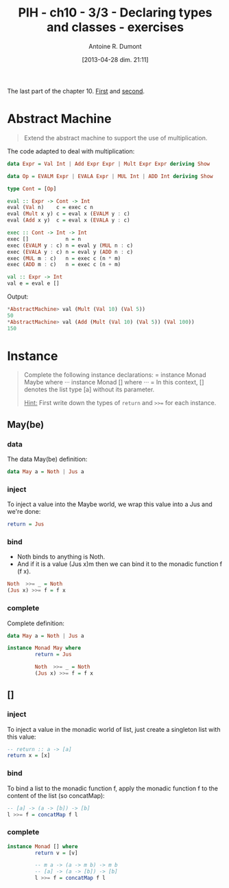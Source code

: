 #+BLOG: tony-blog
#+POSTID: 1068
#+DATE: [2013-04-28 dim. 21:11]
#+BLOG: tony-blog
#+TITLE: PIH - ch10 - 3/3 - Declaring types and classes - exercises
#+AUTHOR: Antoine R. Dumont
#+OPTIONS:
#+TAGS: haskell, exercises, functional-programming, types, classes, abstract-machine
#+CATEGORY: haskell, exercises, functional-programming, types, classes, abstract-machine
#+DESCRIPTION: Tautology extension and interactive tautology checkers
#+STARTUP: indent

The last part of the chapter 10.
[[http://adumont.fr/blog/?p%3D1050][First]] and [[http://adumont.fr/blog/?p%3D1064][second]].

* Abstract Machine
#+BEGIN_QUOTE
Extend the abstract machine to support the use of multiplication.
#+END_QUOTE

The code adapted to deal with multiplication:
#+begin_src haskell
data Expr = Val Int | Add Expr Expr | Mult Expr Expr deriving Show

data Op = EVALM Expr | EVALA Expr | MUL Int | ADD Int deriving Show

type Cont = [Op]

eval :: Expr -> Cont -> Int
eval (Val n)    c = exec c n
eval (Mult x y) c = eval x (EVALM y : c)
eval (Add x y)  c = eval x (EVALA y : c)

exec :: Cont -> Int -> Int
exec []            n = n
exec (EVALM y : c) n = eval y (MUL n : c)
exec (EVALA y : c) n = eval y (ADD n : c)
exec (MUL m : c)   n = exec c (n * m)
exec (ADD m : c)   n = exec c (n + m)

val :: Expr -> Int
val e = eval e []
#+end_src

Output:
#+begin_src haskell
*AbstractMachine> val (Mult (Val 10) (Val 5))
50
*AbstractMachine> val (Add (Mult (Val 10) (Val 5)) (Val 100))
150
#+end_src

* Instance
#+BEGIN_QUOTE
Complete the following instance declarations:
=
instance Monad Maybe where
···
instance Monad [] where
···
=
In this context, [] denotes the list type [a] without its parameter.

_Hint:_ First write down the types of =return= and =>>== for each instance.
#+END_QUOTE

** May(be)

*** data
The data May(be) definition:
#+begin_src haskell
data May a = Noth | Jus a
#+end_src

*** inject
To inject a value into the Maybe world, we wrap this value into a Jus and we're done:

#+begin_src haskell
         return = Jus
#+end_src

*** bind
- Noth binds to anything is Noth.
- And if it is a value (Jus x)m then we can bind it to the monadic function f (f x).

#+begin_src haskell
         Noth  >>= _ = Noth
         (Jus x) >>= f = f x
#+end_src

*** complete
Complete definition:
#+begin_src haskell
data May a = Noth | Jus a

instance Monad May where
         return = Jus

         Noth  >>= _ = Noth
         (Jus x) >>= f = f x

#+end_src

** []
*** inject
To inject a value in the monadic world of list, just create a singleton list with this value:
#+begin_src haskell
-- return :: a -> [a]
return x = [x]
#+end_src

*** bind

To bind a list to the monadic function f, apply the monadic function f to the content of the list (so concatMap):

#+begin_src haskell
-- [a] -> (a -> [b]) -> [b]
l >>= f = concatMap f l
#+end_src

*** complete

#+begin_src haskell
instance Monad [] where
         return v = [v]

         -- m a -> (a -> m b) -> m b
         -- [a] -> (a -> [b]) -> [b]
         l >>= f = concatMap f l
#+end_src
